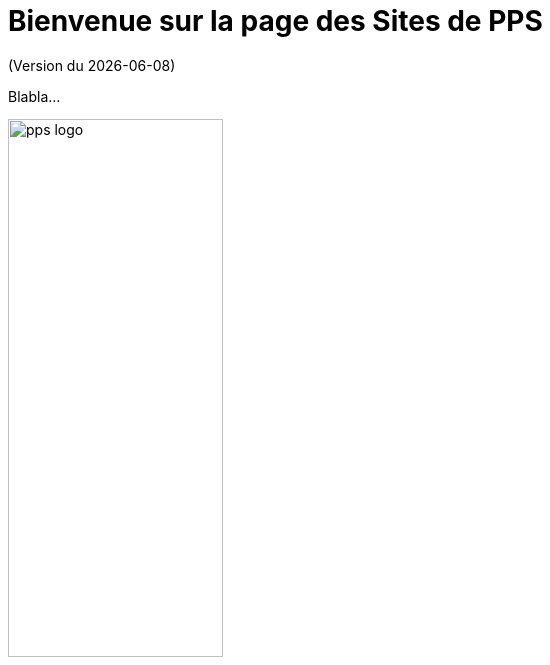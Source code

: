 = Bienvenue sur la page des Sites de PPS
(Version du {localdate})
:nofooter:

Blabla...

image::pps-logo.jpeg[width=50%, align=center]